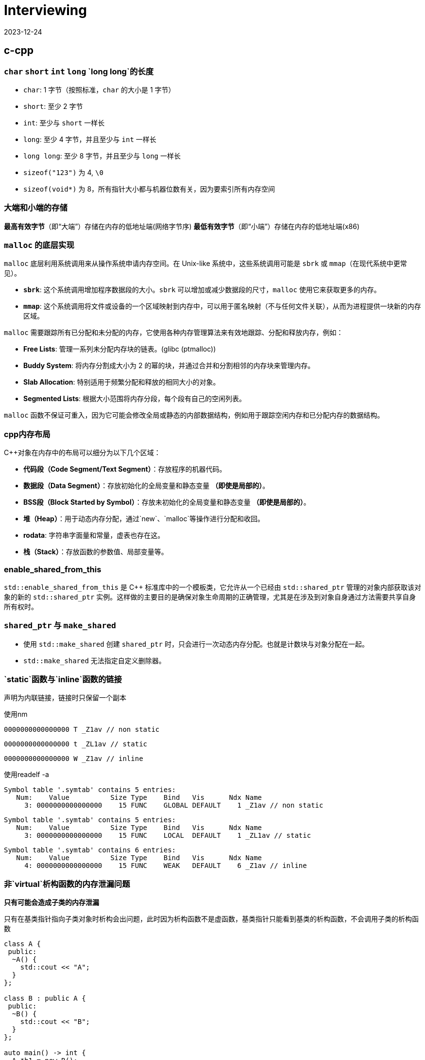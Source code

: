 = Interviewing
:revdate: 2023-12-24
:page-category: Othernotes
:page-tags: [c-cpp, cg, design, work, os, network]

== c-cpp

=== `char` `short` `int` `long` `long long`的长度

* `char`: 1 字节（按照标准，`char` 的大小是 1 字节）
* `short`: 至少 2 字节
* `int`: 至少与 `short` 一样长
* `long`: 至少 4 字节，并且至少与 `int` 一样长
* `long long`: 至少 8 字节，并且至少与 `long` 一样长
* `sizeof("123")` 为 4, `\0`
* `sizeof(void*)` 为 8，所有指针大小都与机器位数有关，因为要索引所有内存空间

=== 大端和小端的存储

**最高有效字节**（即“大端”）存储在内存的低地址端(网络字节序)   
**最低有效字节**（即“小端”）存储在内存的低地址端(x86)

=== `malloc` 的底层实现

`malloc` 底层利用系统调用来从操作系统申请内存空间。在 Unix-like 系统中，这些系统调用可能是 `sbrk` 或 `mmap`（在现代系统中更常见）。

-   **`sbrk`**: 这个系统调用增加程序数据段的大小。`sbrk` 可以增加或减少数据段的尺寸，`malloc` 使用它来获取更多的内存。
-   **`mmap`**: 这个系统调用将文件或设备的一个区域映射到内存中，可以用于匿名映射（不与任何文件关联），从而为进程提供一块新的内存区域。

`malloc` 需要跟踪所有已分配和未分配的内存，它使用各种内存管理算法来有效地跟踪、分配和释放内存，例如：

-   **Free Lists**: 管理一系列未分配内存块的链表。(glibc (ptmalloc))
-   **Buddy System**: 将内存分割成大小为 2 的幂的块，并通过合并和分割相邻的内存块来管理内存。
-   **Slab Allocation**: 特别适用于频繁分配和释放的相同大小的对象。
-   **Segmented Lists**: 根据大小范围将内存分段，每个段有自己的空闲列表。

`malloc` 函数不保证可重入，因为它可能会修改全局或静态的内部数据结构，例如用于跟踪空闲内存和已分配内存的数据结构。

=== cpp内存布局

C++对象在内存中的布局可以细分为以下几个区域：

- **代码段（Code Segment/Text Segment）**：存放程序的机器代码。
- **数据段（Data Segment）**：存放初始化的全局变量和静态变量 **（即使是局部的）**。
- **BSS段（Block Started by Symbol）**：存放未初始化的全局变量和静态变量 **（即使是局部的）**。
- **堆（Heap）**：用于动态内存分配，通过`new`、`malloc`等操作进行分配和收回。
- **rodata**: 字符串字面量和常量，虚表也存在这。
- **栈（Stack）**：存放函数的参数值、局部变量等。

=== enable_shared_from_this

`std::enable_shared_from_this` 是 C++ 标准库中的一个模板类，它允许从一个已经由 `std::shared_ptr` 管理的对象内部获取该对象的新的 `std::shared_ptr` 实例。这样做的主要目的是确保对象生命周期的正确管理，尤其是在涉及到对象自身通过方法需要共享自身所有权时。

=== `shared_ptr` 与 `make_shared`

* 使用 `std::make_shared` 创建 `shared_ptr` 时，只会进行一次动态内存分配。也就是计数块与对象分配在一起。

* `std::make_shared` 无法指定自定义删除器。

=== `static`函数与`inline`函数的链接

声明为内联链接，链接时只保留一个副本

使用nm

```nasm
0000000000000000 T _Z1av // non static
```
```nasm
0000000000000000 t _ZL1av // static
```
```nasm
0000000000000000 W _Z1av // inline
```

使用readelf -a

```text
Symbol table '.symtab' contains 5 entries:
   Num:    Value          Size Type    Bind   Vis      Ndx Name
     3: 0000000000000000    15 FUNC    GLOBAL DEFAULT    1 _Z1av // non static
```

```text
Symbol table '.symtab' contains 5 entries:
   Num:    Value          Size Type    Bind   Vis      Ndx Name
     3: 0000000000000000    15 FUNC    LOCAL  DEFAULT    1 _ZL1av // static
```

```text
Symbol table '.symtab' contains 6 entries:
   Num:    Value          Size Type    Bind   Vis      Ndx Name
     4: 0000000000000000    15 FUNC    WEAK   DEFAULT    6 _Z1av // inline
```

=== 非`virtual`析构函数的内存泄漏问题

*只有可能会造成子类的内存泄漏*

只有在基类指针指向子类对象时析构会出问题，此时因为析构函数不是虚函数，基类指针只能看到基类的析构函数，不会调用子类的析构函数

```cpp
class A {
 public:
  ~A() {
    std::cout << "A";
  }
};

class B : public A {
 public:
  ~B() {
    std::cout << "B";
  }
};

auto main() -> int {
  A *b1 = new B();
  B *b2 = new B();
  delete b1;
  delete b2;
}
```

输出为 ABA

=== 构造函数内调用虚函数

不建议这么写代码。子类调用子类的实现，父类调用父类的实现。

虚函数表指针由编译器写入object，**一般**是作为initialize list的一员写入，可能其他编译器有其他实现。

```cpp
Base::Base(...arbitrary params...)
   : __vptr(&Base::__vtable[0])  ← supplied by the compiler, hidden from the programmer
 {
   
 }
```

=== 对空指针调用虚函数和普通成员函数

虚函数的调用需要查虚函数表，所以会直接abort，普通成员函数可以调用，但第一个参数是this指针，如果在函数里没有用到this指针则可以正常完成调用。

=== `weak_ptr`的实现与使用

`weak_ptr`中存一个裸指针和一个来自`shared_ptr`的引用计数`__weak_count`

使用`expired()`判断引用计数的个数，判断对象是否被销毁

使用`lock()` 获得一个 `shared_ptr`（可能为空指针），会导致引用计数+1

=== 035原则

不需要虚构函数回收资源的类只定义普通构造函数。如果要定义析构函数，就应该定义拷贝构造和拷贝赋值。如果想用移动语义，就应该定义全部。

=== `vector` 在扩容的时候会重新构造并析构之前的吗？

会，如果移动构造时noexcept则会优先调用移动构造

== 图形学

=== tone mapping 和 color grading

Tone mapping 是为了解决显示器没有办法显示HDR颜色，而在渲染过程中用的都是HDR贴图的问题，将HDR颜色映射到LDR色彩空间让其在显示屏上正常显示。

Color grading 是给屏幕套滤镜，LUT。

=== Gamma空间

Gamma校正（Gamma Correction）是一种图像处理技术，用于调整由于显示设备非线性特性造成的亮度失真。人类视觉感知亮度的方式是非线性的，意味着我们对暗区域的变化比亮区域更为敏感。

在着色器（shader）里面进行的光照计算应该在线性空间中进行，而不是在Gamma空间。这是因为现实世界的光线是线性传播的，即光照的物理规律（如反射、折射和散射等）都遵循线性运算。

=== 为什么Fresnel项可以作为镜面反射系数

Fresnel项描述的就是有多少能量会被反射（物理意义）

**角度依赖性**：真实世界中，当光线以较低的角度（接近切线）入射到表面上时，反射比例会增加；而当光线垂直（或接近垂直）入射时，反射比例则相对较低。这意味着观察者从不同角度看向物体时，会感受到不同程度的反射亮度。Fresnel项正是用来计算这个随角度变化的反射比例的。
    
**能量守恒**：在任何给定的角度，表面的总反射量必须遵循能量守恒原则，即入射光的能量等于反射光与折射/吸收光的能量之和。Fresnel项给出了反射部分，剩下的部分自然就是漫反射和透射部分。

=== 为什么把法线从模型空间变换到世界空间不能直接乘model矩阵

因为法线向量代表了表面的方向，而不是位置。法线是方向向量，不应受到平移的影响，只需受到旋转和缩放的影响。但是，当涉及到非均匀缩放时，直接使用模型矩阵会破坏法线的正确方向，因此需要特殊处理。应该乘model_it.法线的定义就是垂直于平面，对于平面上两点的变换都乘上了model，应该两点连成的线在世界空间也相当于乘了model，如果有一个矩阵乘上法线，使法线到世界空间，并且世界空间法线与被model变换过的那条线还垂直，就是model_it.

=== Early-Z 和 Z Prepass

Early-Z 是一种硬件级别的优化技术，它允许GPU在进行像素着色之前先执行深度测试。

alpha-test, depth modify都会导致early-z失效，因为先做了深度测试会导致透明物体后面的东西无法通过深度测试而不进行渲染。

Early-Z 在物体严格从后向前渲染的过程中也没有办法起效，会造成很多overdraw，z prepass可以解决这个问题

Z Prepass 是一个单独的渲染步骤，通常在主渲染循环开始之前完成。在这个预处理阶段，场景中的所有几何体仅使用一个简单的着色器（只输出深度信息，不进行任何颜色计算）进行绘制，从而在深度缓冲区中建立了正确的深度信息。在完成Z Prepass之后，当进行实际的渲染循环时，GPU就可以利用已填充的深度缓冲区数据来做优化——通过深度测试来决定是否需要执行更为复杂的颜色着色器。

NOTE: 此处的深度信息是记录在GL_DEPTH_BUFFER_BIT里的，而不是一张texture里

=== Z-max Culling 、Z-min Culling、Early-Z[^1]

在Pixel Shader 开始执行前，如果我们开启了深度测试，GPU硬件会提前进行一次深度比较，这样如果深度测试失败，就可以跳过 Pixel Shader的执行，减少运行的开销。

提前进行的深度测试，包括 Z-max Culling 、Z-min Culling、Early-Z。

GPU渲染画面，一般都是使用 8x8的像素作为一个 tile，GPU 会保存一个 tile 中的深度值的最大值 stem:[z\_{max}] 和最小值 stem:[z\_{min}]。图元三角形准备阶段执行之后，就会使用整个三角形的最小深度值 zmintriz\_{min}^{tri}z\_{min}^{tri} 和 tile 上的最大深度值做一次比较，如果满足 zmintri\>zmaxz\_{min}^{tri} > z\_{max}z\_{min}^{tri} > z\_{max} ，就说明整个三角形在这个 tile 上都是被挡住的，就可以跳过后续的逐像素的深度测试，这就是Z-max Culling的过程。Z-min Culling也是类似的原理，如果整个三角形的最大深度 zmaxtriz\_{max}^{tri}z\_{max}^{tri} 和 tile 上的最小深度 zminz\_{min}z\_{min} 相比时得到 zmaxtri<zminz\_{max}^{tri} <z\_{min}z\_{max}^{tri} <z\_{min} ，说明整个三角形在这个 tile 上都全部可见的，也可以跳过后续的逐像素的深度测试。

在 Pixel Shader 执行之前，我们拿到了当前当前像素点的深度值，还会提前进行一次深度测试，叫做 early-z/early depth。如果深度测试失败，则丢弃这个像素点，不会执行 Pixel shader。

Z-max Culling 、Z-min Culling、Early-Z都是由 GPU 硬件来自动完成的。当然，这些机制生效的前提是没有在 Pixel Shader中写入了自定义深度值、使用了 discard、或者向 Unordered Access View中写入了值，这些提前的丢弃机制就无法再生效了。这时，深度测试就会在 pixel shader 执行之后再执行，叫做 late depth test。

=== clip 和 scissor

clip指的是把NDC空间以外的三角形裁掉，在vs阶段之后，fs之前。而scissor指的是裁剪测试，在fs阶段之后。

clip中把NDC空间以外的三角形裁掉实际上会增加新的顶点，而这些新增的顶点是需要再走一遍vs的。

clip的硬件实现：把空间分为屏幕区域，和一个比屏幕区域稍微大一些的，暂时称为guard 区域，你有一个三角形完全在屏幕外，那clip就是直接丢弃，你有一个三角形在屏幕边界，但是最远的顶点超出了guard区域，那么这个三角形还是会进行删掉屏幕区域以外的部分同时新增顶点，你有一个三角形在屏幕边界，但是最远的顶点没有超出guard区域，那么这个三角形不做任何处理，跟正常的三角形一样走光栅化

=== 切线空间，TBN矩阵是什么，怎么求

切线空间是以顶点法线为z轴，uv方向分别为xy轴的一个空间（此处的uv方向指的是把uv贴到三角形上，此时的uv轴的方向），或者说切线和副切线为xy轴。

TBN矩阵是从切线空间转到模型空间的一个矩阵。

正常求法就如上面所说，需要以一个三角形为基础，知道三点的发现方向与uv坐标得出，当然这部分不可能手算，太麻烦了。

真正在使用时顶点包含法线方向和切线方向，叉乘即可得出副切线方向，可构建tbn矩阵。

image::/assets/images/2024-08-08-uv-tbn.png[]

NOTE: 还有一种TBN矩阵，是在切线空间采样时使用的，这个切线空间不要求x与y轴的方向，只要保证法线为z轴即可，因为采样时本来都是随机数，xy轴方向变化只是使采样点围绕z轴旋转，不影响采样点的随机性。此时可使用施密特正交化的方法在顶点切面上选取任意顶点切线方向。

=== 渲染skymap需要注意什么

vs中不需要乘Model矩阵，Position取xyww，因为想让skymap在最远处，同理，View矩阵需要去掉平移的那一列

glCullFace 因为是从里面看到外面，如果用的是场景中其他普通的cube需要改变cullface的面

glDepthFunc LEQUAL

=== shader注意事项

max(dot, 0.0)

0.0 not 0

=== 视锥剔除是怎么做的footnote:1[https://zhuanlan.zhihu.com/p/437399913]

已知我们场景中的物体都是使用空间数据结构+Bounding Volume 结构保存的，通常情况下，我们进行视锥剔除的大致流程如下：

遍历节点，对于每个父节点的 BV，和视锥 frustrum 进行一次相交测试，相交测试的结果有这样三种：不相交、相交、包含，这样的相交测试叫做 **exclusion/inclusion/intersection test**。因为测试相交和包含的计算量很大，有的时候我们会把算法简化，得到的结果为相交、不相交，这种相交测试叫做 **exclusion/inclusion test**。三种状态结果的相交测试，虽然会耗费额外的计算开销，但是允许我们直接跳过包含状态下整个父节点下的所有子节点的遍历，因此一般认为三种状态的相交测试更好。

当测试结果是不相交，那么父节点下所有子节点的相交测试都可以直接跳过；当测试结果是包含，那么父节点下所有子节点都可以认为是相交的，子节点的相交测试也可以跳过；当测试结果为相交时，会继续遍历子节点，进行相关的测试。

另外需要注意的一点是，我们在这里求得的相交结果，都是保守的结果。如果错误地将不可见判定为可见，损失的只是一点点开销而已。但是如果将本来应该可见的物体，判定为不可见，就会照成错误的渲染结果。

=== Forward+ 和 Deferred

移动端Forward+会比较多，部分机型使用延迟渲染会提高性能，降低功耗。

延迟渲染只能处理opaque物体，所以translucent物体的渲染依然放在前向渲染中。

延迟渲染需要更高的带宽，但通过subpass可以优化

延迟渲染一般会使用TAA，而TAA需要保存上一帧的SceneColor，也会增加Load/Store的带宽

延迟渲染只有有限的材质呈现类型，但可以使用GBuffer方便地实现一些类似SSR的效果

至于延迟渲染适合多光源渲染，是很多人对延迟渲染认识的一个误区。在使用Cluster based lighting时，前向和延迟的光照开销是基本接近的。

=== 性能优化方案

* CPU瓶颈

** draw call 过多

. 合批

. GPU instance

** 游戏逻辑部分

. 减少CPU计算，优化算法

. compute shader

* GPU瓶颈

** 过多的顶点

. 优化几何体

. LOD

. 遮挡剔除

** 过多的逐顶点计算

. 将一部分矩阵直接在CPU算好

** 过多的逐片元计算

. 遮挡剔除

. 控制绘制顺序

. 优化光照，阴影算法

* 带宽瓶颈

. 纹理压缩

. subpass 

. tiled based

=== 渲染线程和RHI线程

> https://www.cnblogs.com/kekec/p/15464958.html

game thread往render task list里提交任务，render thread负责将这些任务执行生成平台无关的command list。

rhi thread则将这些平台无关的command list转成指定的图形API的调用并提交到GPU执行。

rhi thread可以有多个，game thread和render thread一般都只有一个

== 计算几何

=== 如何判断点是否在三角形内

**重心坐标**

[stem]
++++
\begin{cases}
P = λ1 * A + λ2 * B + λ3 * C \\ 
λ1 + λ2 + λ3 = 1 
\end{cases}
++++

带入P点与ABC三点坐标即可

[stem]
++++
\begin{bmatrix} x \ y \ 1 \end{bmatrix}
\begin{bmatrix}
x1 & x2 & x3 \\
y1 & y2 & y3 \\
1 & 1 & 1
\end{bmatrix} =
\begin{bmatrix}
λ1 \
λ2 \
λ3
\end{bmatrix}
++++

如果矩阵可逆，则方程有唯一解(克拉默法则)

**叉积**

- 使用向量叉积检查点 `P` 是否在每条边的同一侧。
- 计算向量 `AP` 与 `AB`、向量 `BP` 与 `BC` 以及向量 `CP` 与 `CA` 的叉积。
- 如果这些叉积的符号都相同（或者至少有一个为零），那么点 `P` 在三角形内部或边界上。
- 如果叉积中有异号，则点 `P` 在三角形外部。


=== 给定法线方向和入射光方向，怎么求反射方向

假设L和N都是单位向量，平行四边形法则

[stem]
++++
R = L - 2 * dot(L, N) * N
++++

=== 如何判断射线与AABB包围盒相交

设射线用一个点stem:[R_0](其起始位置) 和方向向量stem:[D]表示，其中stem:[D]通常为单位向量(stem:[L=R_0+tD])。AABB由两个点定义，stem:[(x_{min}, y_{min}, z_{min})]和stem:[(x_{max}, y_{max}, z_{max})]分别表示包围盒在各轴上的最小和最大坐标。

[stem]
++++
t_{min} = \frac{(x_{min} - R0_x)}{D_x}, \quad t_{max} = \frac{(x_{max} - R0_x)}{D_x} \\
t\_{enter} = max(t\_{minX}, t\_{minY}, t\_{minZ}) \\
t\_{exit} = min(t\_{maxX}, t\_{maxY}, t\_{maxZ}) 
++++

WARNING: 如果射线沿该轴的方向分量stem:[D = 0]，则需要特殊处理以避免除以零，这意味着射线在那个维度上是平行的，不会朝正或负方向移动。只有当射线的起点在该轴的最小值和最大值之间（例如，stem:[x_{min} ≤ R_0.x ≤ x_{max}]时），射线在这个维度上与AABB相交

对于三个坐标轴重复上述计算过程，从中得到一组 stem:[t_{min}]和 stem:[t_{max}] 的最大值和最小值

如果 D 的分量是负数，我们需要交换 tmin 和 tmax 的计算结果，因为在这种情况下射线从最大面进入 AABB，并且从最小面离开。

如果满足以下条件之一，则射线不与 AABB 相交：

* 如果 stem:[t\_enter > t\_exit]，说明射线在每个维度上都没有同时穿过 AABB。
* 如果 stem:[t\_exit < 0]，说明交点发生在射线的反方向上，也就是说 AABB 在射线背后。
* 如果 stem:[t\_enter < 0] 并且 stem:[t\_exit > 0]，这意味着射线起点在 AABB 内部。

只有当 stem:[t\_enter <= t\_exit] 并且 stem:[t\_exit >= 0] 时，射线才与 AABB 相交。

=== 如何判断射线与OBB包围盒相交



=== 球面积分

球面坐标系下的微小面积元素stem:[\textrm{d}A]可以由两个微分组成：一个与极角stem:[\theta]相关的圆弧长度stem:[r\textrm{d}\theta]，另一个与方位角stem:[\phi]相关的圆周长stem:[r\sin(\theta)\textrm{d}\phi]。这里的stem:[r]是球体的半径。

因此，在球的表面上的微小面积元素可以表示为：

[stem]
++++
\textrm{d}A = r^2 \sin(\theta) d\theta d\phi
++++

然而，当我们谈论立体角stem:[d\omega]时，我们不是在考虑球面上的实际面积，而是考虑从球心朝向球面的一定方向上的视野范围。于是，立体角的微小元素等于球面上的微小面积元素除以球体半径的平方。

=== 采样

采样的基础首先是生成均匀随机序列，使用伪随机数或是低差异序列。在此基础上基于分布的pdf或是cdf或其他算法去生成目标分布的采样值。

=== 如何判断几何体与视锥相交footnote:1[]

对于任意的几何体，都可以计算和视锥的相交信息，思路是将 几何体-视锥 之间的测试转化成 点-几何体 之间的测试，方法如下：

已知一个几何体（下图左上绿色）和视锥（下图左上蓝色），在几何体内选定任意一点p，将几何体平移，直到几何体和视锥刚好接触，保持几何体和视锥刚好接触的状态，将几何体在视锥表面滑动，p点移动后可以形成一个新的大几何体（下图右上橙色）。然后将几何体平移，同样是保持几何体和视锥接触，不过此时要将几何体放在视锥内部，使用类似的方式，得到一个新的小几何体（下图左下紫色）。得到新的大小几何体后，就可以和原始的点p位置做比较。如果点p位于小几何体内部，说明视锥时包含原始的几何体的，如果点p在大几何体内，小几何体外，说明二者是相交的关系。

![alt text](/assets/images/2024-03-12-object-frustrum-intersection.png)

== Unity

=== UGUI的层级控制是怎样的，是哪个组件控制的

Canvas控制，按照相机depth（大在上，小在下），sorting layer，sorting order（大在上，小在下）排序

=== 热更新如何实现

UE用UnLua、Unity用ToLua或xLua

=== Unity的ECS

== 数据结构与算法

=== 寻路算法

=== 堆排序

不稳定

建堆的时间复杂度是stem:[\textit{O}(k)]，因为不是每一个插入都是stem:[log(k)]的时间复杂度

=== 服务器AOI算法

== 操作系统

=== 内存管理机制到底是什么

内存管理机制应该是同时包括CPU与操作系统两者，比如CPU中会有页表基址寄存器这种东西

x86 CPU中是有内存分段的说法的（也就是段页式）， 而Linux不想用，所以把所有的段都设为0，只用分页算法管理内存

=== 虚拟地址，逻辑地址（线性地址），物理地址

> https://www.zhihu.com/question/29918252/answer/2776127849

逻辑地址，是由一个段选择符加上一个指定段内相对地址的偏移量(Offset)组成的，表示为 [段选择符: 段内偏移量]，例如：[CS: EIP]（对软件而言）

虚拟地址，其实就是如上逻辑地址的段内偏移Offset。所以： 逻辑地址可以表示为 [段标识符: 虚拟地址]（对CPU而言）

物理地址就是物理内存上真正的地址位置（对内存而言）

对Linux来说，所有段的基地址都是0，因此逻辑地址=虚拟地址

=== 从逻辑地址到物理地址到访存的过程

逻辑地址->查TLB->未命中查页表并更新TLB->可能会有缺页中断->物理地址->查cache->未命中查主存并更新cache

“缺页”实际上指的是逻辑页面（虚拟内存中的页面）当前未被加载到物理内存中（通过页表的状态位判断是否产生缺页）。当CPU尝试访问一个逻辑地址时，这个地址首先需要通过页表转换为物理地址。如果在这个转换过程中发现目标页面没有加载到物理内存（即缺页），则会发生缺页中断。

=== 死锁

*1. 必要条件与预防*

* 互斥条件（资源只能同时被一个人使用）：SPOOLing
* 请求与保持条件：一次性申请全部资源
* 不可剥夺条件：等待期间的资源可以被其他进程占用
* 循环等待条件：资源编号，必须按从小到大的顺序获取资源

*2. 死锁避免*

银行家算法：在这次资源分配前判断系统是否会进入不安全状态

*3. 死锁的检测与解除*

LockDetect：拓扑排序，dfs判断是否有环


=== 页面置换算法

FIFO，LRU（最近最少使用），LFU（最近最长未使用），时钟置换

== 网络

=== GET请求和POST请求哪个更快

POST 在真正接受数据之前会先将请求头发送给服务器进行确认，多一次body数据的传输，所以慢一点

=== 王者荣耀用TCP还是UDP，为什么

=== JWT有什么用，明文还是加密

=== CA的TLS和SSL协议是什么，握手过程

== 设计与项目

=== ecs的优势与不足

组件交互：当组件之间需要频繁交互时，ECS的解耦本质可能导致设计复杂化  
多线程复杂性：虽然ECS天然支持并行处理，但正确地管理多线程以避免竞态条件、死锁及其他并发问题需要仔细考虑，并可能增加实现的复杂性。  
数据驱动的设计挑战：ECS鼓励数据驱动的设计，但这种设计对于定义清晰的业务逻辑有时会显得不够直接和容易理解。

组合优于继承：传统的面向对象编程（OOP）中可能出现深层次和复杂的继承结构，而在 ECS 中，实体的行为是通过添加或移除组件来动态定义的，无需继承。  
缓存命中：通过将数据组织为紧密排列的组件数组，ECS 能够提高 CPU 缓存效率，从而加速数据访问和处理速度。

=== 序列化方案

Json

XML

**Protobuf**

假设我们有一个Protobuf消息，其中只有一个字段：

```proto
message SearchRequest {
  string query = 1;
}
```

如果我们想要序列化`SearchRequest`，并且`query`的值是"hello"，序列化的步骤将如下：

1. 首先计算键：
   - 字段号为1，类型为`string`，对应的wire type为2（length-delimited）。
   - 将字段号左移三位（1 << 3 = 8）并加上wire type（8 + 2 = 10）。
   - 数字10的Varint编码是1010（在二进制中就是它本身）。
2. 接着序列化值：
   - "hello"字符串长度为5，所以首先写入长度5的Varint表示。
   - 然后写入"hello"的ASCII编码。

!!! 字段号左移三位是为了给wire type留出空间

在反序列化时
1. **检查最高位**：查看该字节的最高位（第8位）。
   - 如果最高位为0，表示这是键的最后一个字节。
   - 如果最高位为1，表示后面还有其他字节也属于这个键的一部分。
2. **读取后续字节**（如果需要）：如果第一个字节的最高位是1，就继续读取下一个字节，并重复检查最高位的步骤。这个过程将持续进行，直到找到一个字节其最高位为0。
3. **组合字节**：将读取的字节按照顺序组合起来（忽略每个字节的最高位），形成完整的键值。

举个例子，如果你从数据流中得到了以下两个字节：`0xAC 0x02`。在二进制中这些字节表示为 `10101100 00000010`。由于第一个字节的最高位为1，这表明键不止一个字节长。然后你需要读取第二个字节，它的最高位为0，表示这是键的最后一个字节。你现在可以将这两个字节组合起来（去掉每个字节的最高位），得到实际的键值。